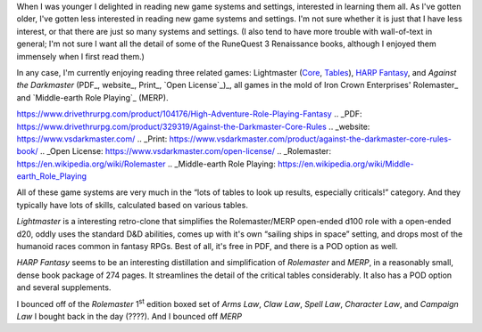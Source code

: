 .. title: Lightmaster, Against the Darkmaster, and HARP Fantasy
.. slug: lightmaster-against-the-darkmaster-and-harp-fantasy
.. date: 2021-04-21 02:42:22 UTC-04:00
.. tags: lightmaster,against the darkmaster,harp fantasy,merp,rolemaster
.. category: gaming
.. link: 
.. description: 
.. type: text

When I was younger I delighted in reading new game systems and
settings, interested in learning them all.  As I've gotten older, I've
gotten less interested in reading new game systems and settings.  I'm
not sure whether it is just that I have less interest, or that there
are just so many systems and settings.  (I also tend to have more
trouble with wall-of-text in general; I'm not sure I want all the
detail of some of the RuneQuest 3 Renaissance books, although I
enjoyed them immensely when I first read them.)

In any case, I'm currently enjoying reading three related games:
Lightmaster (Core_, Tables_), `HARP Fantasy`_, and `Against the
Darkmaster` (PDF_, website_, Print_, `Open License`_)_, all games in
the mold of Iron Crown Enterprises' Rolemaster_ and `Middle-earth Role
Playing`_ (MERP).

.. _Core: https://www.drivethrurpg.com/product/279034/Lightmaster-Core-Rulebook
.. _Tables: https://www.drivethrurpg.com/product/279035/Lightmaster-Book-of-Tables
.. _HARP Fantasy:
https://www.drivethrurpg.com/product/104176/High-Adventure-Role-Playing-Fantasy
.. _PDF: https://www.drivethrurpg.com/product/329319/Against-the-Darkmaster-Core-Rules
.. _website: https://www.vsdarkmaster.com/
.. _Print: https://www.vsdarkmaster.com/product/against-the-darkmaster-core-rules-book/
.. _Open License: https://www.vsdarkmaster.com/open-license/
.. _Rolemaster: https://en.wikipedia.org/wiki/Rolemaster
.. _Middle-earth Role Playing: https://en.wikipedia.org/wiki/Middle-earth_Role_Playing

All of these game systems are very much in the “lots of tables to look
up results, especially criticals!” category.  And they typically have
lots of skills, calculated based on various tables.
 
`Lightmaster` is a interesting retro-clone that simplifies the
Rolemaster/MERP open-ended d100 role with a open-ended d20, oddly uses
the standard D&D abilities, comes up with it's own “sailing ships in
space” setting, and drops most of the humanoid races common in fantasy
RPGs.  Best of all, it's free in PDF, and there is a POD option as
well.

`HARP Fantasy` seems to be an interesting distillation and
simplification of `Rolemaster` and `MERP`, in a reasonably small,
dense book package of 274 pages.  It streamlines the detail of the
critical tables considerably.  It also has a POD option and several
supplements.

I bounced off of the `Rolemaster` 1\ :sup:`st` edition boxed set of
`Arms Law`, `Claw Law`, `Spell Law`, `Character Law`, and `Campaign
Law` I bought back in the day (????).  And I bounced off `MERP`
